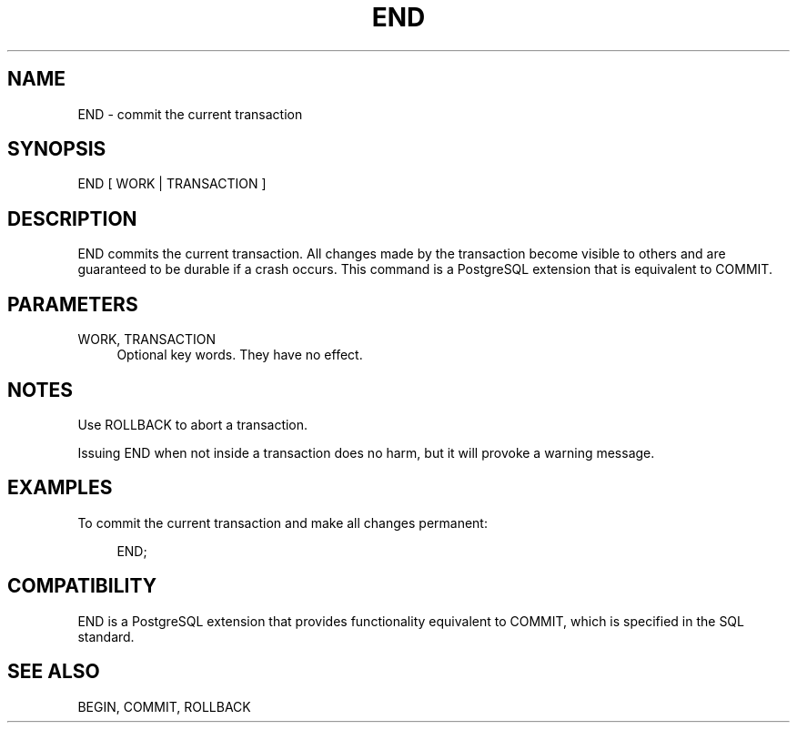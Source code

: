'\" t
.\"     Title: END
.\"    Author: The PostgreSQL Global Development Group
.\" Generator: DocBook XSL Stylesheets v1.75.1 <http://docbook.sf.net/>
.\"      Date: 2009-12-01
.\"    Manual: PostgreSQL snapshot Documentation
.\"    Source: PostgreSQL snapshot
.\"  Language: English
.\"
.TH "END" "7" "2009-12-01" "PostgreSQL snapshot" "PostgreSQL snapshot Documentation"
.\" -----------------------------------------------------------------
.\" * set default formatting
.\" -----------------------------------------------------------------
.\" disable hyphenation
.nh
.\" disable justification (adjust text to left margin only)
.ad l
.\" -----------------------------------------------------------------
.\" * MAIN CONTENT STARTS HERE *
.\" -----------------------------------------------------------------
.SH "NAME"
END \- commit the current transaction
.\" END
.SH "SYNOPSIS"
.sp
.nf
END [ WORK | TRANSACTION ]
.fi
.SH "DESCRIPTION"
.PP
END
commits the current transaction\&. All changes made by the transaction become visible to others and are guaranteed to be durable if a crash occurs\&. This command is a
PostgreSQL
extension that is equivalent to
COMMIT\&.
.SH "PARAMETERS"
.PP
WORK, TRANSACTION
.RS 4
Optional key words\&. They have no effect\&.
.RE
.SH "NOTES"
.PP
Use
ROLLBACK
to abort a transaction\&.
.PP
Issuing
END
when not inside a transaction does no harm, but it will provoke a warning message\&.
.SH "EXAMPLES"
.PP
To commit the current transaction and make all changes permanent:
.sp
.if n \{\
.RS 4
.\}
.nf
END;
.fi
.if n \{\
.RE
.\}
.SH "COMPATIBILITY"
.PP
END
is a
PostgreSQL
extension that provides functionality equivalent to
COMMIT, which is specified in the SQL standard\&.
.SH "SEE ALSO"
BEGIN, COMMIT, ROLLBACK
